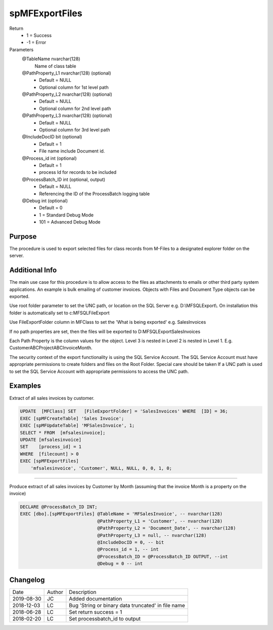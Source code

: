 
===============
spMFExportFiles
===============

Return
  - 1 = Success
  - -1 = Error
Parameters
  @TableName nvarchar(128)
    Name of class table
  @PathProperty\_L1 nvarchar(128) (optional)
    - Default = NULL
    - Optional column for 1st level path
  @PathProperty\_L2 nvarchar(128) (optional)
    - Default = NULL
    - Optional column for 2nd level path
  @PathProperty\_L3 nvarchar(128) (optional)
    - Default = NULL
    - Optional column for 3rd level path
  @IncludeDocID bit (optional)
    - Default = 1
    - File name include Document id.
  @Process\_id int (optional)
    - Default = 1
    - process Id for records to be included
  @ProcessBatch\_ID int (optional, output)
    - Default = NULL
    - Referencing the ID of the ProcessBatch logging table
  @Debug int (optional)
    - Default = 0
    - 1 = Standard Debug Mode
    - 101 = Advanced Debug Mode

Purpose
=======

The procedure is used to export selected files for class records from M-Files to a designated explorer folder on the server.

Additional Info
===============

The main use case for this procedure is to allow access to the files as attachments to emails or other third party system applications. An example is bulk emailing of customer invoices.
Objects with Files and Document Type objects can be exported.

Use root folder parameter to set the UNC path, or location on the SQL Server e.g. D:\\MFSQLExport\\. On installation this folder is automatically set to c:\MFSQL\FileExport

Use FileExportFolder column in MFClass to set the 'What is being exported' e.g. SalesInvoices

If no path properties are set, then the files will be exported to D:\MFSQLExport\SalesInvoices

Each Path Property is the column values for the object. Level 3 is nested in Level 2 is nested in Level 1. E.g. CustomerABC\ProjectABC\InvoiceMonth.

The security context of the export functionality is using the SQL Service Account. The SQL Service Account must have appropriate permissions to create folders and files on the Root Folder.  Special care should be taken If a UNC path is used to set the SQL Service Account with appropriate permissions to access the UNC path.

Examples
========

Extract of all sales invoices by customer.

.. code:: sql

    UPDATE  [MFClass] SET   [FileExportFolder] = 'SalesInvoices' WHERE  [ID] = 36;
    EXEC [spMFCreateTable] 'Sales Invoice';
    EXEC [spMFUpdateTable] 'MFSalesInvoice', 1;
    SELECT * FROM  [mfsalesinvoice];
    UPDATE [mfsalesinvoice]
    SET    [process_id] = 1
    WHERE  [filecount] > 0
    EXEC [spMFExportFiles]
        'mfsalesinvoice', 'Customer', NULL, NULL, 0, 0, 1, 0;

----

Produce extract of all sales invoices by Customer by Month (assuming that the invoice Month is a property on the invoice)

.. code:: sql

    DECLARE @ProcessBatch_ID INT;
    EXEC [dbo].[spMFExportFiles] @TableName = 'MFSalesInvoice', -- nvarchar(128)
                                 @PathProperty_L1 = 'Customer', -- nvarchar(128)
                                 @PathProperty_L2 = 'Document_Date', -- nvarchar(128)
                                 @PathProperty_L3 = null, -- nvarchar(128)
                                 @IncludeDocID = 0, -- bit
                                 @Process_id = 1, -- int
                                 @ProcessBatch_ID = @ProcessBatch_ID OUTPUT, --int
                                 @Debug = 0 -- int

Changelog
=========

==========  =========  ========================================================
Date        Author     Description
----------  ---------  --------------------------------------------------------
2019-08-30  JC         Added documentation
2018-12-03  LC         Bug 'String or binary data truncated' in file name
2018-06-28  LC         Set return success = 1
2018-02-20  LC         Set processbatch_id to output
==========  =========  ========================================================

